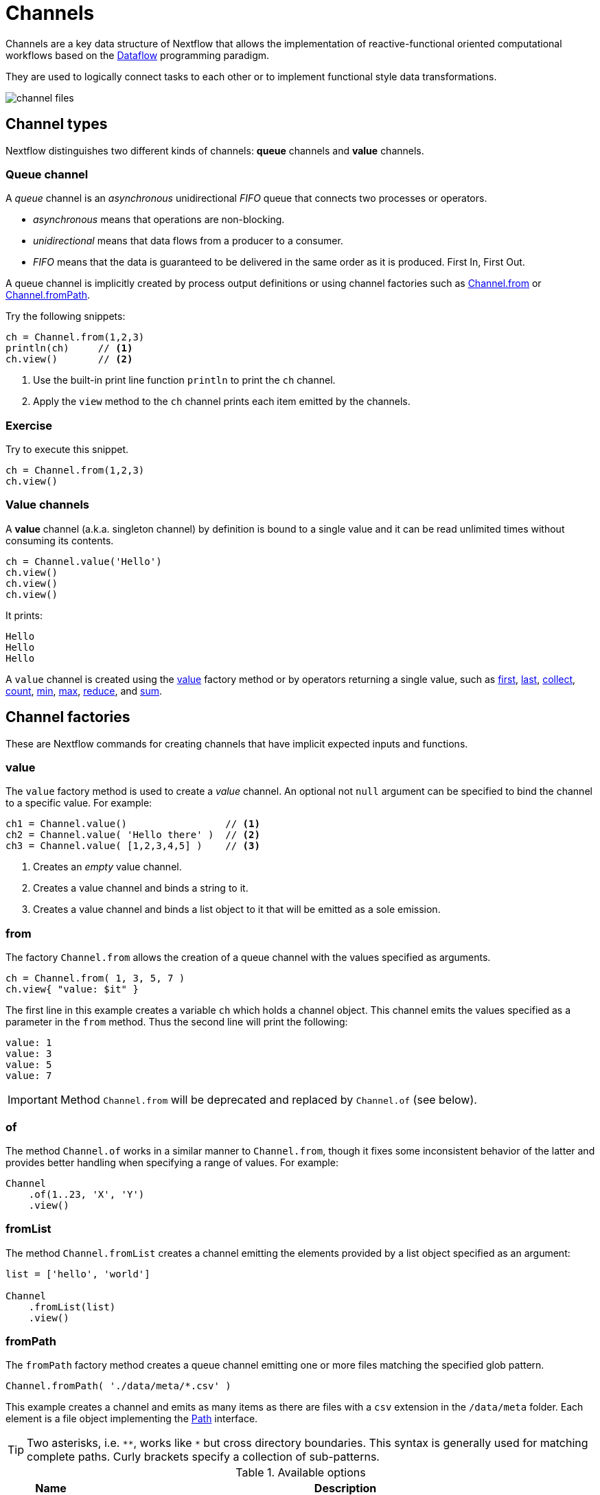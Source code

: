= Channels 

Channels are a key data structure of Nextflow that allows the implementation
of reactive-functional oriented computational workflows based on the https://en.wikipedia.org/wiki/Dataflow_programming[Dataflow] programming paradigm.

They are used to logically connect tasks to each other or to implement functional style data transformations.

image::channel-files.png[]

== Channel types

Nextflow distinguishes two different kinds of channels: *queue* channels and *value* channels.

=== Queue channel

A _queue_ channel is an _asynchronous_ unidirectional _FIFO_ queue that connects two processes or operators.

* _asynchronous_ means that operations are non-blocking.

* _unidirectional_ means that data flows from a producer to a consumer.

* _FIFO_ means that the data is guaranteed to be delivered in the same order as it is produced. First In, First Out.

A queue channel is implicitly created by process output definitions or using channel factories 
such as https://www.nextflow.io/docs/latest/channel.html#from[Channel.from] or https://www.nextflow.io/docs/latest/channel.html#frompath[Channel.fromPath].

Try the following snippets:

[source,nextflow,linenums]
----
ch = Channel.from(1,2,3)
println(ch)     // <1>
ch.view()       // <2>
----


<1> Use the built-in print line function `println` to print the `ch` channel.
<2> Apply the `view` method to the `ch` channel prints each item emitted by the channels.


[discrete]
=== Exercise

Try to execute this snippet.

[source,nextflow,linenums]
----
ch = Channel.from(1,2,3)
ch.view()
----

=== Value channels

A *value* channel (a.k.a. singleton channel) by definition is bound to a single value and it can be read unlimited times without consuming its contents.

[source,nextflow,linenums]
----
ch = Channel.value('Hello')
ch.view()
ch.view()
ch.view()
----

It prints:

```
Hello
Hello
Hello
```

A `value` channel is created using the https://www.nextflow.io/docs/latest/channel.html#value[value] factory method or by operators returning a single value, such as https://www.nextflow.io/docs/latest/operator.html#first[first], https://www.nextflow.io/docs/latest/operator.html#last[last], https://www.nextflow.io/docs/latest/operator.html#operator-collect[collect], https://www.nextflow.io/docs/latest/operator.html#operator-count[count], https://www.nextflow.io/docs/latest/operator.html#operator-min[min], https://www.nextflow.io/docs/latest/operator.html#operator-max[max], https://www.nextflow.io/docs/latest/operator.html#operator-reduce[reduce], and https://www.nextflow.io/docs/latest/operator.html#operator-sum[sum].

== Channel factories

These are Nextflow commands for creating channels that have implicit expected inputs and functions.

=== value

The `value` factory method is used to create a _value_ channel. An optional not ``null`` argument
can be specified to bind the channel to a specific value. For example:

[source,nextflow,linenums]
----
ch1 = Channel.value()                 // <1>
ch2 = Channel.value( 'Hello there' )  // <2>
ch3 = Channel.value( [1,2,3,4,5] )    // <3>
----

<1> Creates an _empty_ value channel.
<2> Creates a value channel and binds a string to it.
<3> Creates a value channel and binds a list object to it that will be emitted as a sole emission.

=== from

The factory `Channel.from` allows the creation of a queue channel with the values specified as arguments.

[source,nextflow,linenums]
----
ch = Channel.from( 1, 3, 5, 7 )
ch.view{ "value: $it" }
----

The first line in this example creates a variable `ch` which holds a channel object. This channel emits the values specified as a parameter in the `from` method. Thus the second line will print the following:

----
value: 1
value: 3
value: 5
value: 7
----


IMPORTANT: Method `Channel.from` will be deprecated and replaced by `Channel.of` (see below). 

=== of 

The method `Channel.of` works in a similar manner to `Channel.from`, though it fixes
some inconsistent behavior of the latter and provides better handling when specifying a range of values. 
For example:

[source,nextflow,linenums]
----
Channel
    .of(1..23, 'X', 'Y')
    .view()
----

=== fromList

The method `Channel.fromList` creates a channel emitting the elements provided 
by a list object specified as an argument:

[source,nextflow,linenums]
----
list = ['hello', 'world']

Channel
    .fromList(list)
    .view()
----

=== fromPath

The `fromPath` factory method creates a queue channel emitting one or more files
matching the specified glob pattern.

[source,nextflow,linenums]
----
Channel.fromPath( './data/meta/*.csv' )
----

This example creates a channel and emits as many items as there are files with a `csv` extension in the `/data/meta` folder. Each element is a file object implementing the https://docs.oracle.com/javase/8/docs/api/java/nio/file/Paths.html[Path] interface.

TIP: Two asterisks, i.e. `\**`, works like `*` but cross directory boundaries. This syntax is generally used for matching complete paths. Curly brackets specify a collection of sub-patterns.


.Available options
[%header,cols="15%,85%"]
|===
|Name
|Description

|glob
|When ``true`` interprets characters ``*``, ``?``, ``[]`` and ``{}`` as glob wildcards, otherwise handles them as normal characters (default: ``true``)

|type
| Type of path returned, either ``file``, ``dir`` or ``any`` (default: ``file``)

|hidden
| When ``true`` includes hidden files in the resulting paths (default: ``false``)

|maxDepth
| Maximum number of directory levels to visit (default: `no limit`)

|followLinks
| When ``true`` symbolic links are followed during directory tree traversal, otherwise they are managed as files (default: ``true``)

|relative
| When ``true`` return paths are relative to the top-most common directory (default: ``false``)

|checkIfExists
| When ``true`` throws an exception when the specified path does not exist in the file system (default: ``false``)
|===

Learn more about the glob patterns syntax at https://docs.oracle.com/javase/tutorial/essential/io/fileOps.html#glob[this link].

[discrete]
=== Exercise

Use the `Channel.fromPath` method to create a channel emitting all files with the suffix `.fq` in the `data/ggal/` directory and any subdirectory, in addition to hidden files. Then print the file names.

.Click here for the answer:
[%collapsible]
====
[source,nextflow]
----
Channel.fromPath( './data/ggal/**.fq' , hidden:true)
       .view()
----
====


=== fromFilePairs

The `fromFilePairs` method creates a channel emitting the file pairs matching a glob pattern provided by the user. The matching files are emitted as tuples, in which the first element is the grouping key of the matching pair and the second element is the list of files (sorted in lexicographical order).

[source,nextflow,linenums]
----
Channel
    .fromFilePairs('./data/ggal/*_{1,2}.fq')
    .view()
----

It will produce an output similar to the following:

```
[liver, [/user/nf-training/data/ggal/liver_1.fq, /user/nf-training/data/ggal/liver_2.fq]]
[gut, [/user/nf-training/data/ggal/gut_1.fq, /user/nf-training/data/ggal/gut_2.fq]]
[lung, [/user/nf-training/data/ggal/lung_1.fq, /user/nf-training/data/ggal/lung_2.fq]]
```

IMPORTANT: The glob pattern must contain at least a star wildcard character.

.Available options
[%header,cols="15%,85%"]
|===
|Name
|Description

|type
|Type of paths returned, either ``file``, ``dir`` or ``any`` (default: ``file``)

|hidden
|When ``true`` includes hidden files in the resulting paths (default: ``false``)

|maxDepth
|Maximum number of directory levels to visit (default: `no limit`)

|followLinks
| When ``true`` symbolic links are followed during directory tree traversal, otherwise they are managed as files (default: ``true``)

|size
| Defines the number of files each emitted item is expected to hold (default: 2). Set to ``-1`` for any.

|flat
|When ``true`` the matching files are produced as sole elements in the emitted tuples (default: ``false``).

|checkIfExists
| When ``true``, it throws an exception of the specified path that does not exist in the file system (default: ``false``)
|===

[discrete]
=== Exercise

Use the `fromFilePairs` method to create a channel emitting all pairs of fastq read in the `data/ggal/`
directory and print them. Then use the `flat:true` option and compare the output with the previous execution.

.Click here for the answer:
[%collapsible]
====
Use the following, with or without 'flat:true':

[source,nextflow]
----
Channel.fromFilePairs( './data/ggal/*_{1,2}.fq', flat:true)
       .view()
----

Then check the square brackets around the file names, to see the difference with `flat`. 
====

=== fromSRA 

The `Channel.fromSRA` method makes it possible to query the https://www.ncbi.nlm.nih.gov/sra[NCBI SRA] archive and returns a channel emitting the FASTQ files matching the specified selection criteria.

The query can be project ID(s) or accession number(s) supported by the 
https://www.ncbi.nlm.nih.gov/books/NBK25499/#chapter4.ESearch[NCBI ESearch API]. 

IMPORTANT: This function now requires an API key you can only get by logging into your NCBI account. 

.For help with NCBI login and key acquisition, click here:
[%collapsible]
====
1. Go to: https://www.ncbi.nlm.nih.gov/
2. Click the top right button to "Sign into NCBI". Follow their instructions.
3. Once into your account, click the button at the top right, left of `My NCBI`, usually your ID.
4. Scroll down to API key section. Copy your key.
====

IMPORTANT: You also need to use the latest edge version of Nextflow. Check your `nextflow -version`, it should say `-edge`, if not: download the newest Nextflow version, following the instructions https://www.nextflow.io/docs/edge/getstarted.html#stable-edge-releases[linked here].

For example, the following snippet will print the contents of an NCBI project ID:

[source,nextflow,linenums]
----
params.ncbi_api_key = '<Your API key here>'

Channel
  .fromSRA(['SRP073307'], apiKey: params.ncbi_api_key)
  .view()
----

IMPORTANT: Replace `<Your API key here>` with your API key.

This should print: 

[source,text,linenums]
----
[SRR3383346, [/vol1/fastq/SRR338/006/SRR3383346/SRR3383346_1.fastq.gz, /vol1/fastq/SRR338/006/SRR3383346/SRR3383346_2.fastq.gz]]
[SRR3383347, [/vol1/fastq/SRR338/007/SRR3383347/SRR3383347_1.fastq.gz, /vol1/fastq/SRR338/007/SRR3383347/SRR3383347_2.fastq.gz]]
[SRR3383344, [/vol1/fastq/SRR338/004/SRR3383344/SRR3383344_1.fastq.gz, /vol1/fastq/SRR338/004/SRR3383344/SRR3383344_2.fastq.gz]]
[SRR3383345, [/vol1/fastq/SRR338/005/SRR3383345/SRR3383345_1.fastq.gz, /vol1/fastq/SRR338/005/SRR3383345/SRR3383345_2.fastq.gz]]
(remaining omitted)
----

Multiple accession IDs can be specified using a list object:

[source,nextflow,linenums]
----
ids = ['ERR908507', 'ERR908506', 'ERR908505']
Channel
    .fromSRA(ids, apiKey: params.ncbi_api_key)
    .view()
----

[source,text,linenums]
----
[ERR908507, [/vol1/fastq/ERR908/ERR908507/ERR908507_1.fastq.gz, /vol1/fastq/ERR908/ERR908507/ERR908507_2.fastq.gz]]
[ERR908506, [/vol1/fastq/ERR908/ERR908506/ERR908506_1.fastq.gz, /vol1/fastq/ERR908/ERR908506/ERR908506_2.fastq.gz]]
[ERR908505, [/vol1/fastq/ERR908/ERR908505/ERR908505_1.fastq.gz, /vol1/fastq/ERR908/ERR908505/ERR908505_2.fastq.gz]]
----

TIP: Read pairs are implicitly managed and are returned as a list of files.

It's straightforward to use this channel as an input using the usual Nextflow syntax. The code below creates a channel containing two samples from a public SRA study and runs FASTQC on the resulting files. See: 

[source,nextflow,linenums]
----
params.ncbi_api_key = '<Your API key here>'

params.accession = ['ERR908507', 'ERR908506']
reads = Channel.fromSRA(params.accession, apiKey: params.ncbi_api_key)

process fastqc {
    input:
    tuple sample_id, file(reads_file) from reads

    output:
    file("fastqc_${sample_id}_logs") into fastqc_ch

    script:
    """
    mkdir fastqc_${sample_id}_logs
    fastqc -o fastqc_${sample_id}_logs -f fastq -q ${reads_file}
    """
}
----

=== Text files

The `splitText` operator allows you to split multi-line strings or text file items, emitted by a source channel into chunks containing n lines, which will be emitted by the resulting channel. See:

----
Channel
     .fromPath('data/meta/random.txt') // <1>
     .splitText()                      // <2>
     .view()                           // <3>
----

<1> Instructs Nextflow to make a channel from the path "data/meta/random.txt".
<2> The `splitText` operator splits each item into chunks of one line by default.
<3> View contents of the channel.


You can define the number of lines in each chunk by using the parameter `by`, as shown in the following example:

----
Channel
     .fromPath('data/meta/random.txt')
     .splitText( by: 2 )
     .subscribe {
         print it;
         print "--- end of the chunk ---\n"
     }
----

TIP: The `subscribe` operator permits executionf of user defined functions each time a new value is emitted by the source channel.

An optional closure can be specified in order to transform the text chunks produced by the operator. The following example shows how to split text files into chunks of 10 lines and transform them into capital letters:

----
Channel
   .fromPath('data/meta/random.txt')
   .splitText( by: 10 ) { it.toUpperCase() }
   .view()
----

You can also make counts for each line:

----
count=0

Channel
   .fromPath('data/meta/random.txt')
   .splitText()
   .view { "${count++}: ${it.toUpperCase().trim()}" }

----

Finally, you can also use the operator on plain files (outside of the channel context):

----
  def f = file('data/meta/random.txt')
  def lines = f.splitText()
  def count=0
  for( String row : lines ) {
    log.info "${count++} ${row.toUpperCase()}"
  }
----

=== Comma separate values (.csv)

The `splitCsv` operator allows you to parse text items emitted by a channel, that are CSV file formatted. 

It then splits them into records or groups them as a list of records with a specified length.

In the simplest case, just apply the `splitCsv` operator to a channel emitting a CSV formatted text files or text entries. For example, to view only the first and fourth columns:

----
  Channel
    .fromPath("data/meta/patients_1.csv")
    .splitCsv()
    // row is a list object 
    .view { row -> "${row[0]},${row[3]}" }
----

When the CSV begins with a header line defining the column names, you can specify the parameter `header: true` which allows you to reference each value by its column name, as shown in the following example:

----
  Channel
    .fromPath("data/meta/patients_1.csv")
    .splitCsv(header: true)
    // row is a list object 
    .view { row -> "${row.patient_id},${row.num_samples}" }
----

Alternatively, you can provide custom header names by specifying a list of strings in the header parameter as shown below:

----
  Channel
    .fromPath("data/meta/patients_1.csv")
    .splitCsv(header: ['col1', 'col2', 'col3', 'col4', 'col5'] )
    // row is a list object 
    .view { row -> "${row.col1},${row.col4}" }
----

You can also process multiple csv files at the same time:

----
    Channel
      .fromPath("data/meta/patients_*.csv") // <-- just use a pattern
      .splitCsv(header:true)
      .view { row -> "${row.patient_id}\t${row.num_samples}" }
----

TIP: Notice that you can change the output format simply by adding a different delimiter.

Finally, you can also operate on csv files outside the channel context:

----
def f = file('data/meta/patients_1.csv')
  def lines = f.splitCsv()
  for( List row : lines ) {
    log.info "${row[0]} -- ${row[2]}"
  }
----

[discrete]
=== Exercise

Try inputting fastq reads into the RNA-Seq workflow from earlier using `.splitCSV`.

.Click here for the answer:
[%collapsible]
====
Add a csv text file containing the following, as an example input with the name "fastq.csv":

[source,nextflow,linenums]
----
gut,/workspace/nf-training-public/nf-training/data/ggal/gut_1.fq,/workspace/nf-training-public/nf-training/data/ggal/gut_2.fq
----

Then replace the input channel for the reads in `script7.nf`. Changing the following lines:

[source,nextflow,linenums]
----
Channel 
    .fromFilePairs( params.reads, checkIfExists: true )
    .into { read_pairs_ch; read_pairs2_ch } 
----

To a splitCsv channel factory input:

[source,nextflow,linenums]
----
Channel 
    .fromPath("fastq.csv")
    .splitCsv()
    .view () { row -> "${row[0]},${row[1]},${row[2]}" }
    .into { read_pairs_ch; read_pairs2_ch } 
----

Finally, change the cardinality of the processes that use the input data. For example, for the quantification process, change it from:

[source,nextflow,linenums]
----
process quantification {
    tag "$sample_id"
         
    input:
    path salmon_index from index_ch
    tuple val(sample_id), path(reads) from read_pairs_ch
 
    output:
    path sample_id into quant_ch
 
    script:
    """
    salmon quant --threads $task.cpus --libType=U -i $salmon_index -1 ${reads[0]} -2 ${reads[1]} -o $sample_id
    """
}
----

To:

[source,nextflow,linenums]
----
process quantification {
    tag "$sample_id"
         
    input:
    path salmon_index from index_ch
    tuple val(sample_id), path(reads1), path(reads2) from read_pairs_ch
 
    output:
    path sample_id into quant_ch
 
    script:
    """
    salmon quant --threads $task.cpus --libType=U -i $salmon_index -1 ${reads1} -2 ${reads2} -o $sample_id
    """
}
----

Repeat the above for the fastqc step. Now the workflow should run from a CSV file.
====

=== Tab separated values (.tsv)

Parsing tsv files works in a similar way, simply add the `sep:'\t'` option in the `splitCsv` context:

----
 Channel
      .fromPath("data/meta/regions.tsv", checkIfExists:true)
      // use `sep` option to parse TAB separated files
      .splitCsv(sep:'\t')
      // row is a list object 
      .view()
----

[discrete]
=== Exercise

Try using the tab separation technique on the file "data/meta/regions.tsv", but print just the first column, and remove the header.

.Answer:
[%collapsible]
====
 Channel
      .fromPath("data/meta/regions.tsv", checkIfExists:true)
      // use `sep` option to parse TAB separated files
      .splitCsv(sep:'\t', header:true )
      // row is a list object 
      .view { row -> "${row.patient_id}" }
====

== More complex file formats

=== JSON

We can also easily parse the JSON file format using the following groovy schema:

----
import groovy.json.JsonSlurper

def f = file('data/meta/regions.json')
def records = new JsonSlurper().parse(f)


for( def entry : records ) {
  log.info "$entry.patient_id -- $entry.feature"
}
----

IMPORTANT: When using an older JSON version, you may need to replace `parse(f)` with `parseText(f.text)`

=== YAML

This can also be used as a way to parse YAML files: 

----
import org.yaml.snakeyaml.Yaml

def f = file('data/meta/regions.json')
def records = new Yaml().load(f)


for( def entry : records ) {
  log.info "$entry.patient_id -- $entry.feature"
}
----

=== Storage of parsers into modules

The best way to store parser scripts is to keep them in a Nextflow module file. 

See the following Nextflow script:

----
include{ parseJsonFile } from './modules/parsers.nf'

process foo {
  input:
  tuple val(meta), path(data_file)

  """
  echo your_command $meta.region_id $data_file
  """
}

workflow {
    Channel.fromPath('data/meta/regions*.json') \
      | flatMap { parseJsonFile(it) } \
      | map { entry -> tuple(entry,"/some/data/${entry.patient_id}.txt") } \
      | foo
}
----

For this script to work, a file called `parsers.nf` needs to be created and stored in the modules folder in the current directory.

This file should contain the `parseJsonFile` function.

Nextflow will use this as a custom function within the workflow scope.

